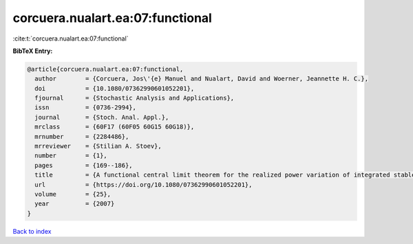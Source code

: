 corcuera.nualart.ea:07:functional
=================================

:cite:t:`corcuera.nualart.ea:07:functional`

**BibTeX Entry:**

.. code-block:: bibtex

   @article{corcuera.nualart.ea:07:functional,
     author        = {Corcuera, Jos\'{e} Manuel and Nualart, David and Woerner, Jeannette H. C.},
     doi           = {10.1080/07362990601052201},
     fjournal      = {Stochastic Analysis and Applications},
     issn          = {0736-2994},
     journal       = {Stoch. Anal. Appl.},
     mrclass       = {60F17 (60F05 60G15 60G18)},
     mrnumber      = {2284486},
     mrreviewer    = {Stilian A. Stoev},
     number        = {1},
     pages         = {169--186},
     title         = {A functional central limit theorem for the realized power variation of integrated stable processes},
     url           = {https://doi.org/10.1080/07362990601052201},
     volume        = {25},
     year          = {2007}
   }

`Back to index <../By-Cite-Keys.html>`_
